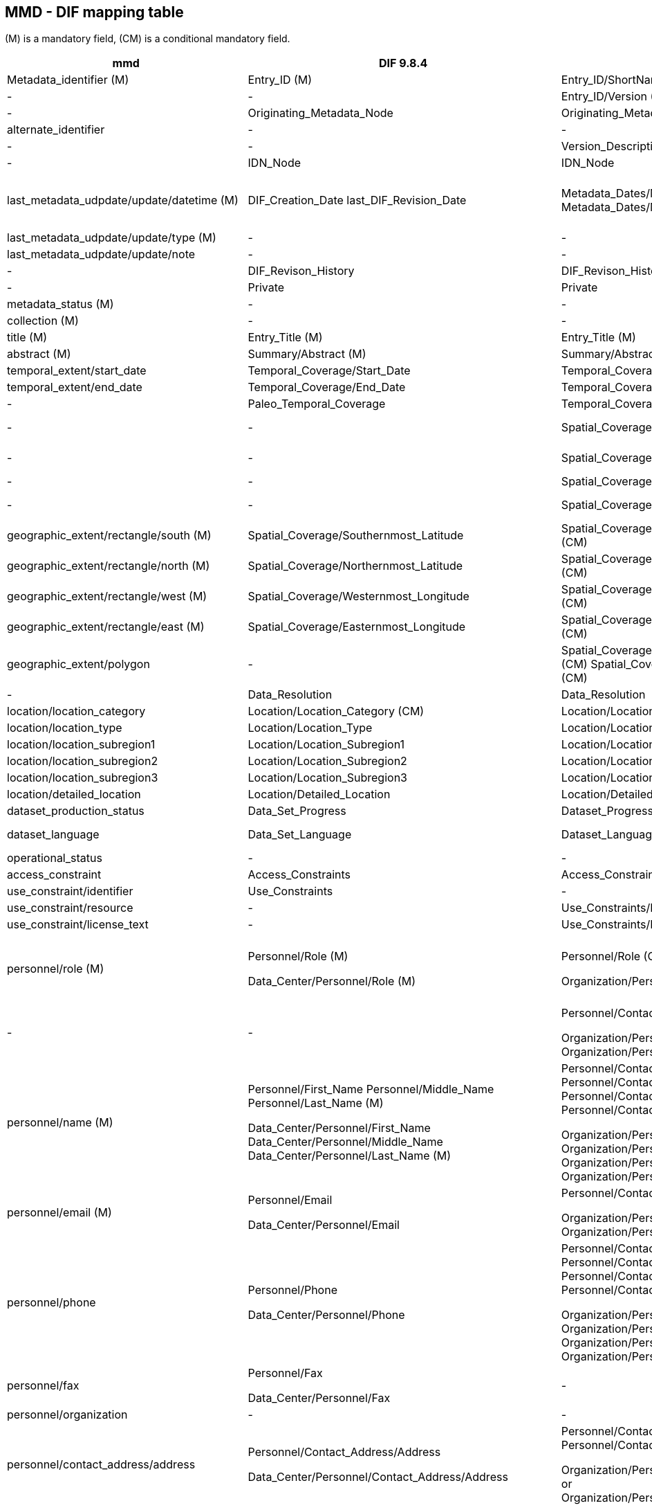 == MMD - DIF mapping table 
(M) is a mandatory field, (CM) is a conditional mandatory field.

[format="csv", options="header"]
|===
mmd,DIF 9.8.4,DIF 10.3,Notes
Metadata_identifier (M),Entry_ID (M),Entry_ID/ShortName (M),
-,-,Entry_ID/Version (M),
-,Originating_Metadata_Node,Originating_Metadata_Node,
alternate_identifier,-,-,
-,-,Version_Description,
-,IDN_Node,IDN_Node,
last_metadata_udpdate/update/datetime (M),"DIF_Creation_Date 
last_DIF_Revision_Date","Metadata_Dates/Metadata_Creation (M)
Metadata_Dates/Metadata_Last_Revision (M)","Use DIF_Creation_Date for mmd type is “Created”.
Use Last_DIF_Revision_Date for mmd type is “Minor modification or Major modification”"
last_metadata_udpdate/update/type (M),-,-,
last_metadata_udpdate/update/note,-,-,
-,DIF_Revison_History,DIF_Revison_History,
-,Private,Private,
metadata_status (M),-,-,
collection (M),-,-,
title (M),Entry_Title (M),Entry_Title (M),
abstract (M),Summary/Abstract (M),Summary/Abstract (M),
temporal_extent/start_date,Temporal_Coverage/Start_Date,Temporal_Coverage/Range_DateTime/Beginning_Date_Time,
temporal_extent/end_date,Temporal_Coverage/End_Date,Temporal_Coverage/Range_DateTime/Ending_Date_Time,
-,Paleo_Temporal_Coverage,Temporal_Coverage/Paleo_DateTime,
-,-,Spatial_Coverage/Spatial_Coverage_Type,DIF 10.3 controlled voc. SpatialCoverageTypeEnum
-,-,Spatial_Coverage/Granule_Spatial_Representation (M),DIF 10.3 controlled voc. GranuleSpatialRepresentationEnum
-,-,Spatial_Coverage/Geometry ,
-,-,Spatial_Coverage/Geometry/Coordinate_System (CM),DIF 10.3 controlled voc. CoordinateSystemEnum
geographic_extent/rectangle/south (M),Spatial_Coverage/Southernmost_Latitude,Spatial_Coverage/Geometry/Bounding_Rectangle/Southernmost_Latitude (CM),
geographic_extent/rectangle/north (M),Spatial_Coverage/Northernmost_Latitude,Spatial_Coverage/Geometry/Bounding_Rectangle/Northernmost_Latitude (CM),
geographic_extent/rectangle/west (M),Spatial_Coverage/Westernmost_Longitude,Spatial_Coverage/Geometry/Bounding_Rectangle/Westernmost_Longitude (CM),
geographic_extent/rectangle/east (M),Spatial_Coverage/Easternmost_Longitude,Spatial_Coverage/Geometry/Bounding_Rectangle/Easternmost_Longitude (CM),
geographic_extent/polygon,-,Spatial_Coverage/Geometry/Polygon/Boundary/Point/Point_Longitude (CM) Spatial_Coverage/Geometry/Polygon/Boundary/Point/Point_Latitude (CM) ,
-,Data_Resolution,Data_Resolution,
location/location_category,Location/Location_Category (CM),Location/Location_Category,
location/location_type,Location/Location_Type,Location/Location_Type,
location/location_subregion1,Location/Location_Subregion1,Location/Location_Subregion1,
location/location_subregion2,Location/Location_Subregion2,Location/Location_Subregion2,
location/location_subregion3,Location/Location_Subregion3,Location/Location_Subregion3,
location/detailed_location,Location/Detailed_Location,Location/Detailed_Location,
dataset_production_status,Data_Set_Progress,Dataset_Progress (M),DIF 10.3 controlled voc. DatasetProgressEnum
dataset_language,Data_Set_Language,Dataset_Language,DIF 10.3 controlled voc. DatasetLanguageEnum
operational_status,-,-,
access_constraint,Access_Constraints,Access_Constraints/Description,
use_constraint/identifier,Use_Constraints,-,
use_constraint/resource,-,Use_Constraints/License_URL/URL,
use_constraint/license_text,-,Use_Constraints/License_Text,
personnel/role (M) ,"Personnel/Role (M)

Data_Center/Personnel/Role (M)","Personnel/Role (CM)

Organization/Personnel/Role (M)","Dif 10.3 controlled voc. PersonnelRoleEnum
And OrganizationPersonnelRoleEnum for Organization
If mmd role is “Data center contact” choose DIF Data_Center or Organization otherwise use Personnel
"
-,-,"Personnel/Contact_Person or
Personnel/Contact_Group

Organization/Personnel/Contact_Person or
Organization/Personnel/Contact_Group",In DIF 10.3 a choice between Person and Group is mandatory
personnel/name (M),"Personnel/First_Name
Personnel/Middle_Name
Personnel/Last_Name (M)

Data_Center/Personnel/First_Name
Data_Center/Personnel/Middle_Name
Data_Center/Personnel/Last_Name (M)","Personnel/Contact_Person/First_Name
Personnel/Contact_Person/Middle_Name
Personnel/Contact_Person/Last_Name (M)
or
Personnel/Contact_Group/Name

Organization/Personnel/Contact_Person/First_Name
Organization/Personnel/Contact_Person/Middle_Name
Organization/Personnel/Contact_Person/Last_Name (M)
or
Organization/Personnel/Contact_Group/Name",
personnel/email (M),"Personnel/Email

Data_Center/Personnel/Email","Personnel/Contact_Person/Email
or
Personnel/Contact_Group/Email

Organization/Personnel/Contact_Person/Email
or
Organization/Personnel/Contact_Group/Email",
personnel/phone,"Personnel/Phone

Data_Center/Personnel/Phone","Personnel/Contact_Person/Phone/Number
Personnel/Contact_Person/Phone/Type
or
Personnel/Contact_Group/Phone/Number
Personnel/Contact_Group/Phone/Type

Organization/Personnel/Contact_Person/Phone/Number
Organization/Personnel/Contact_Person/Phone/Type
or
Organization/Personnel/Contact_Group/Phone/Number
Organization/Personnel/Contact_Group/Phone/Type",Dif 10.3 controlled voc. PhoneTypeEnum
personnel/fax,"Personnel/Fax

Data_Center/Personnel/Fax",-,
personnel/organization,-,-,
personnel/contact_address/address,"Personnel/Contact_Address/Address

Data_Center/Personnel/Contact_Address/Address","Personnel/Contact_Person/Contact_Address/Street_Address
or
Personnel/Contact_Group/Contact_Address/Street_Address

Organization/Personnel/Contact_Person/Contact_Address/Street_Address
or
Organization/Personnel/Contact_Group/Contact_Address/Street_Address",
personnel/contact_address/city,"Personnel/Contact_Address/City

Data_Center/Personnel/Contact_Address/City","Personnel/Contact_Person/Contact_Address/City
or
Personnel/Contact_Group/Contact_Address/City

Organization/Personnel/Contact_Person/Contact_Address/City
or
Organization/Personnel/Contact_Group/Contact_Address/City",
personnel/contact_address/province_or_state,"Personnel/Contact_Address/Province_or_State

Data_Center/Personnel/Contact_Address/Province_or_State","Personnel/Contact_Person/Contact_Address/State_Province
or
Personnel/Contact_Group/Contact_Address/State_Province

Organization/Personnel/Contact_Person/Contact_Address/State_Province
or
Organization/Personnel/Contact_Group/Contact_Address/State_Province",
personnel/contact_address/postal_code,"Personnel/Contact_Address/Postal_Code

Data_Center/Personnel/Contact_Address/Postal_Code","Personnel/Contact_Person/Contact_Address/Postal_Code
or
Personnel/Contact_Group/Contact_Address/Postal_Code

Organization/Personnel/Contact_Person/Contact_Address/Postal_Code
or
Organization/Personnel/Contact_Group/Contact_Address/Postal_Code",
personnel/contact_address/country,"Personnel/Contact_Address/Country

Data_Center/Personnel/Contact_Address/Country","Personnel/Contact_Person/Contact_Address/Country
or
Personnel/Contact_Group/Contact_Address/Country

Organization/Personnel/Contact_Person/Contact_Address/Country
or
Organization/Personnel/Contact_Group/Contact_Address/Country",
-,Discipline,-,
-,-,Organization/Organization_Type (M),
data_center/data_center_name/short_name,"Data_Center/Data_Center_Name/Short_Name (M)

Originating_Center","Organization/Organization_Name/Short_Name (M)


Originating_Center (deprecated)",
data_center/data_center_name/long_name,Data_Center/Data_Center_Name/Long_Name,Organization/Organization_Name/Long_Name,
data_center/data_center_url,Data_Center/Data_Center_URL,Organization/Organization_URL,
data_access/type,"Related_URL/URL_Content_Type/Type (CM)
Related_URL/URL_Content_Type/Subtype",,Use appropriate mapping between mmd and combination of DIF type and subtype
data_access/resource,Related_URL/URL (CM),Related_URL/URL,
data_access/description,Related_URL/Description,Related_URL/Description,
data_access/wms_layer,,,
related_dataset,Parent_DIF,"Metadata_Association/Entry_ID/Short_Name
Metadata_Association/Type","Mmd relation_type attribute can be partially mapped to DIF 10.3 Type (controlled voc. MetadataAssociationTypeEnum)

Mmd relation_type attribute can be mapped to “parent” for DIF 9.8.4"
storage_information/file_name,-,-,
storage_information/file_location,-,-,
storage_information/file_format,Distribution/Distribution_Format,Distribution/Distribution_Format,
storage_information/file_size,Distribution/Distribution_Size,"Distribution/Total_Collection_Size
Distribution/Total_Collection_Size_Unit",DIF 10.3 controlled voc. DistributionSizeUnitTypeEnum
storage_information/checksum,-,-,
,Multimedia_Sample,Multimedia_Sample,
related_information/type,"Related_URL/URL_Content_Type/Type
Related_URL/URL_Content_Type/Subtype","Related_URL/URL_Content_Type/Type
Related_URL/URL_Content_Type/Subtype",Use appropriate mapping between mmd and combination of DIF type and subtype
related_information/resource,"Reference/DOI

Reference/Online_Resource

Related_URL/URL","Reference/Persistent_Identifier/Type
Reference/Persistent_Identifier/Identifier
Reference/Persistent_Identifier/Authority 

Reference/Online_Resource

Related_URL/URL","For DIF 10.3
Reference/Persistent_Identifier/Type =DOI

Reference/Persistent_Identifier/Authority = https://doi.org/"
related_information/description,"-

Related_URL/Description","Reference/Citation

Related_URL/Description",
iso_topic_category,ISO_Topic_Category,ISO_Topic_Category,
keywords,"Parameters/Category (M)
Parameters/Topic (M)
Parameters/Term (M)
Parameters/Variable_Level_1
Parameters/Variable_Level_2
Parameters/Variable_Level_3
Parameters/Detailed_Variable

Keyword","Science_Keywords/Category (M)
Science_Keywords/Topic (M)
Science_Keywords/Term (M)
Science_Keywords/Variable_Level_1
Science_Keywords/Variable_Level_2
Science_Keywords/Variable_Level_3
Science_Keywords/Detailed_Variable

Ancillary_Keyword","For mmd vocabulary attribute = “GCMDSK” use Parameters and Science_Keywords.
Use Keyword and Ancillary_Keyword for any other vocabulary"
project/short_name,Project/Short_Name (CM),Project/Short_Name,
project/long_name,Project/Long_Name,Project/Long_Name,
-,-,Platform/Type (M),"DIF 10.3 uses controlled voc. PlatformTypeEnum. 
Platform is mandatory in DIF 10.3, use ""
undefined"" or ""not applicable"" if record is lacking.
Type can be partially mapped to mmd activity_type.
"
platform/short_name,Source_Name/Short_Name (CM),Platform/Short_Name (M),
platform/long_name,Source_Name/Long_Name,Platform/Long_Name,
platform/resource,-,-,
platform/orbit_relative,-,-,
platform/orbit_absolute,-,-,
platform/orbit_direction,-,-,
platform/instrument/short_name,Sensor_Name/Short_Name,Platform/Instrument/Short_Name (M),
platform/instrument/long_name,Sensor_Name/Long_Name,Platform/Instrument/Long_Name,
platform/instrument/resource,-,-,
platform/instrument/mode,-,-,
platform/instrument/polarisation,-,-,
platform/instrument/product_type,-,-,
platform/ancillary/cloud_coverage,-,-,
platform/ancillary/scene_coverage,-,-,
platform/ancillary/timeliness,-,-,
spatial_representation,-,-,
activity_type,-,-,Partial mapping platform/type (v10.3)
dataset_citation/author,Data_Set_Citation/Dataset_Creator,Dataset_Citation/Dataset_Creator,
dataset_citation/publication_date,Data_Set_Citation/Dataset_Release_Date,Dataset_Citation/Dataset_Release_Date,
dataset_citation/title,Data_Set_Citation/Dataset_Title,Dataset_Citation/Dataset_Title,
dataset_citation/series,Data_Set_Citation/Dataset_Series_Name,Dataset_Citation/Dataset_Series_Name,
dataset_citation/edition,Data_Set_Citation/Version,Dataset_Citation/Version,
dataset_citation/volume,-,-,
dataset_citation/issue,-,-,
dataset_citation/publication_place,Data_Set_Citation/Dataset_Release_Place,Dataset_Citation/Dataset_Release_Place,
dataset_citation/publisher,Data_Set_Citation/Dataset_Publisher,Dataset_Citation/Dataset_Publisher,
dataset_citation/pages,-,-,
dataset_citation/isbn,-,-,
dataset_citation/doi,Data_Set_Citation/Dataset_DOI,"Dataset_Citation/Persistent_Identifier/Type
Dataset_Citation/Persistent_Identifier/Identifier
Dataset_Citation/Persistent_Identifier/Authority","For DIF 10.3
Dataset_Citation/Persistent_Identifier/Type =DOI
Dataset_Citation/Persistent_Identifier/Authority = https://doi.org/"
dataset_citation/url,Data_Set_Citation/Online_Resource,Dataset_Citation/Online_Resource,
dataset_citation/other,Data_Set_Citation/Other_Citation_Details,Dataset_Citation/Other_Citation_Details,
quality_control,Quality,Quality,
-,Extended_Metadata,Extended_Metadata,
-,Metadata_Name (M),Metadata_Name (M),Use “CEOS IDN DIF”
-,Metadata_Version (M),Metadata_Version (M),Use 9.8.4 or 10.3
===|
